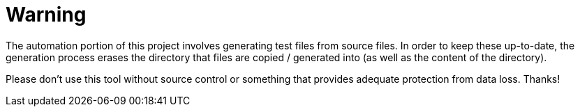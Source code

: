 = Warning

The automation portion of this project involves generating test files
from source files.  In order to keep these up-to-date, the generation
process erases the directory that files are copied / generated into
(as well as the content of the directory).

Please don't use this tool without source control or something that
provides adequate protection from data loss.  Thanks!

